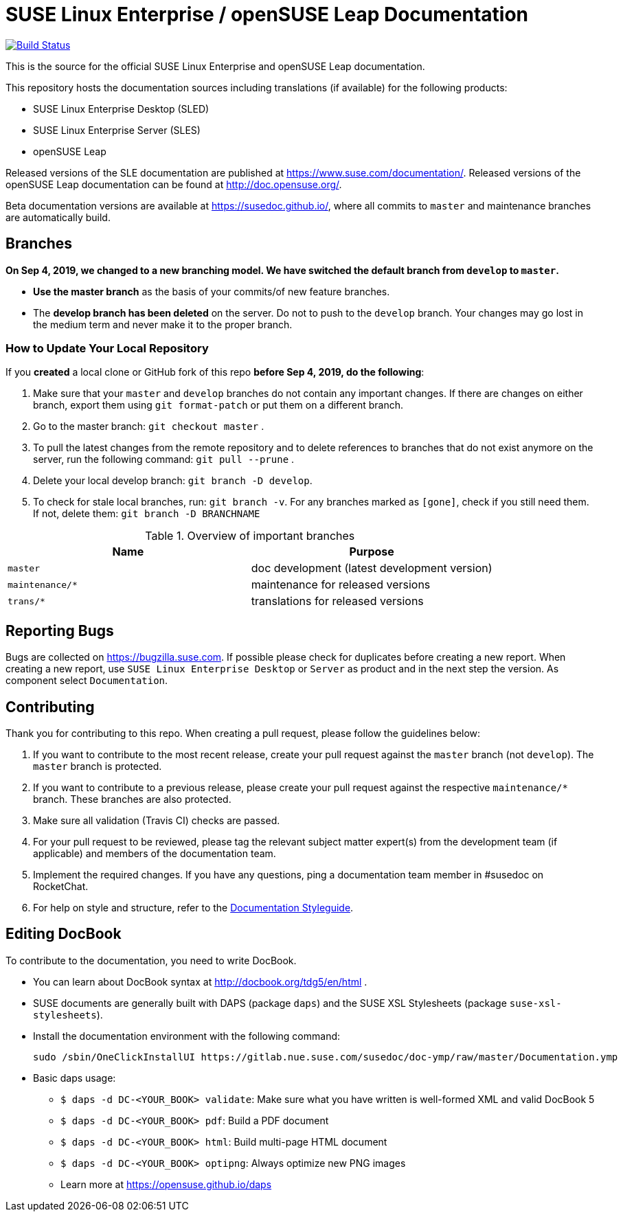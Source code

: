 = SUSE Linux Enterprise / openSUSE Leap Documentation

image:https://travis-ci.org/SUSE/doc-sle.svg?branch=develop["Build Status", link="https://travis-ci.org/SUSE/doc-sle"]

This is the source for the official SUSE Linux Enterprise and openSUSE Leap
documentation.

This repository hosts the documentation sources including translations (if
available) for the following products:

* SUSE Linux Enterprise Desktop (SLED)
* SUSE Linux Enterprise Server (SLES)
* openSUSE Leap

Released versions of the SLE documentation are published at https://www.suse.com/documentation/. Released versions of the openSUSE Leap documentation can be found at http://doc.opensuse.org/.

Beta documentation versions are available at https://susedoc.github.io/, where all commits to `master` and maintenance branches are automatically build.


== Branches

***On Sep 4, 2019, we changed to a new branching model. We have switched the default branch from `develop` to `master`.***

* *Use the master branch* as the basis of your commits/of new feature branches.

* The *develop branch has been deleted* on the server. Do not to push to the `develop` branch.
  Your changes may go lost in the medium term and never make it to the proper branch.

=== How to Update Your Local Repository

If you *created* a local clone or GitHub fork of this repo *before Sep 4, 2019, do the following*:

1. Make sure that your `master` and `develop` branches do not contain any important changes.
  If there are changes on either branch, export them using `git format-patch` or put them on a
  different branch.

1. Go to the master branch: `git checkout master`
.

1. To pull the latest changes from the remote repository and to delete references to branches
   that do not exist anymore on the server, run the following command: `git pull --prune`
.

1. Delete your local develop branch: `git branch -D develop`.

1. To check for stale local branches, run: `git branch -v`.
   For any branches marked as `[gone]`, check if you still need them. If not, delete them:
   `git branch -D BRANCHNAME`


.Overview of important branches
[options="header"]
|================================================
| Name            | Purpose
| `master`        | doc development (latest development version)
| `maintenance/*` | maintenance for released versions
| `trans/*`       | translations for released versions
|================================================

== Reporting Bugs

Bugs are collected on https://bugzilla.suse.com. If possible please check for
duplicates before creating a new report. When creating a new report, use
`SUSE Linux Enterprise Desktop` or `Server` as product and in the next step the version.
As component select `Documentation`.


== Contributing

Thank you for contributing to this repo. When creating a pull request, please follow the guidelines below:

. If you want to contribute to the most recent release, create your pull request against the `master` branch (not `develop`). The `master` branch is protected.

. If you want to contribute to a previous release, please create your pull request against the respective `maintenance/*` branch. These branches are also protected.

. Make sure all validation (Travis CI) checks are passed.

. For your pull request to be reviewed, please tag the relevant subject matter expert(s) from the development team (if applicable) and members of the documentation team.

. Implement the required changes. If you have any questions, ping a documentation team member in #susedoc on RocketChat.

. For help on style and structure, refer to the https://doc.opensuse.org/products/opensuse/Styleguide/opensuse_documentation_styleguide_sd/[Documentation Styleguide].


== Editing DocBook

To contribute to the documentation, you need to write DocBook.

* You can learn about DocBook syntax at http://docbook.org/tdg5/en/html .
* SUSE documents are generally built with DAPS (package `daps`) and the
  SUSE XSL Stylesheets (package `suse-xsl-stylesheets`).

*  Install the documentation environment with the following command:
+
[source]
----
sudo /sbin/OneClickInstallUI https://gitlab.nue.suse.com/susedoc/doc-ymp/raw/master/Documentation.ymp
----

* Basic daps usage:
** `$ daps -d DC-<YOUR_BOOK> validate`: Make sure what you have written is
    well-formed XML and valid DocBook 5
** `$ daps -d DC-<YOUR_BOOK> pdf`: Build a PDF document
** `$ daps -d DC-<YOUR_BOOK> html`: Build multi-page HTML document
** `$ daps -d DC-<YOUR_BOOK> optipng`: Always optimize new PNG images
** Learn more at https://opensuse.github.io/daps
